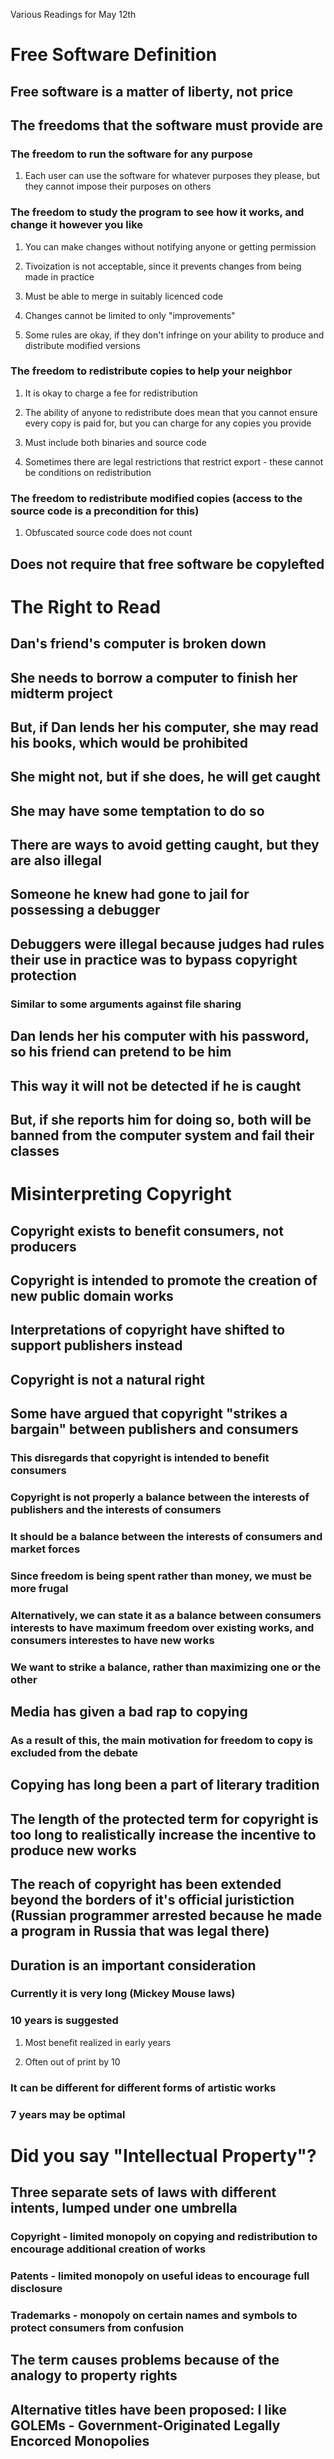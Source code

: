 Various Readings for May 12th

* Free Software Definition
** Free software is a matter of liberty, not price
** The freedoms that the software must provide are
*** The freedom to run the software for any purpose
**** Each user can use the software for whatever purposes they please, but they cannot impose their purposes on others
*** The freedom to study the program to see how it works, and change it however you like
**** You can make changes without notifying anyone or getting permission
**** Tivoization is not acceptable, since it prevents changes from being made in practice
**** Must be able to merge in suitably licenced code
**** Changes cannot be limited to only "improvements"
**** Some rules are okay, if they don't infringe on your ability to produce and distribute modified versions
*** The freedom to redistribute copies to help your neighbor
**** It is okay to charge a fee for redistribution
**** The ability of anyone to redistribute does mean that you cannot ensure every copy is paid for, but you can charge for any copies you provide
**** Must include both binaries and source code
**** Sometimes there are legal restrictions that restrict export - these cannot be conditions on redistribution
*** The freedom to redistribute modified copies (access to the source code is a precondition for this)
**** Obfuscated source code does not count
** Does not require that free software be copylefted
* The Right to Read
** Dan's friend's computer is broken down
** She needs to borrow a computer to finish her midterm project
** But, if Dan lends her his computer, she may read his books, which would be prohibited
** She might not, but if she does, he will get caught
** She may have some temptation to do so
** There are ways to avoid getting caught, but they are also illegal
** Someone he knew had gone to jail for possessing a debugger
** Debuggers were illegal because judges had rules their use in practice was to bypass copyright protection
*** Similar to some arguments against file sharing
** Dan lends her his computer with his password, so his friend can pretend to be him
** This way it will not be detected if he is caught
** But, if she reports him for doing so, both will be banned from the computer system and fail their classes
* Misinterpreting Copyright
** Copyright exists to benefit consumers, not producers
** Copyright is intended to promote the creation of new public domain works
** Interpretations of copyright have shifted to support publishers instead
** Copyright is not a natural right
** Some have argued that copyright "strikes a bargain" between publishers and consumers
*** This disregards that copyright is intended to benefit consumers
*** Copyright is not properly a balance between the interests of publishers and the interests of consumers
*** It should be a balance between the interests of consumers and market forces
*** Since freedom is being spent rather than money, we must be more frugal
*** Alternatively, we can state it as a balance between consumers interests to have maximum freedom over existing works, and consumers interestes to have new works
*** We want to strike a balance, rather than maximizing one or the other
** Media has given a bad rap to copying
*** As a result of this, the main motivation for freedom to copy is excluded from the debate
** Copying has long been a part of literary tradition
** The length of the protected term for copyright is too long to realistically increase the incentive to produce new works
** The reach of copyright has been extended beyond the borders of it's official juristiction (Russian programmer arrested because he made a program in Russia that was legal there)
** Duration is an important consideration
*** Currently it is very long (Mickey Mouse laws)
*** 10 years is suggested
**** Most benefit realized in early years
**** Often out of print by 10
*** It can be different for different forms of artistic works
*** 7 years may be optimal
* Did you say "Intellectual Property"?
** Three separate sets of laws with different intents, lumped under one umbrella
*** Copyright - limited monopoly on copying and redistribution to encourage additional creation of works
*** Patents - limited monopoly on useful ideas to encourage full disclosure
*** Trademarks - monopoly on certain names and symbols to protect consumers from confusion
** The term causes problems because of the analogy to property rights
** Alternative titles have been proposed: I like GOLEMs - Government-Originated Legally Encorced Monopolies
** They have very little in common
* Words to Avoid
** BSD Style
The distinction between permissive licenses is important because they do not all impose the same restrictions. Some permissive licenses are compatible with the GNU GPL but others are not. Compatibility between licenses is an important issue when dealing with modules of FOSS code.
** Closed/Open
The "Free Software" community wishes to avoid pacing itself as diametrically opposed to "closed" software since this puts them in the same position as the "open source" community. Although Open Source and Free Software have many things in common, Free Software focuses more on freedom rather than the benefits to software producers and feels these differences are important. The term "proprietary" is preferred.
** Cloud computing
The term cloud computing is very vague. It loosely refers to a model of computation where operations are performed through cooperating services over the internet. However, this in itself does not describe anything except internal architecture and covers a broad range of internal structures as well.
** Commercial
Like "closed", there are problems with referring to proprietary software as "commercial" software. The problems are two-fold. Firstly, not all proprietary software is commercial. Secondly, there is commercial free or open source software.
** Compensation for Authors
There are problems with using the term compensation for authors. Firstly, it supposes that copyright exists to protect authoers. More importantly, it carries the connotation that using an author's work somehow harms them, and that harm must be "compensated" financially.
** Content
This term can be considered disparaging to the author's works. Although there has been a significant trend toward referring to artistic works as content, "content" implies that it is a commodity used to fill something.
** Creator
Often used in combination with content, as in, "content creator". Some disagree with the term since it elevates authors above the users. The term "author" is suggested instead.
** Digital Goods
By calling them "goods", it implies an association with physical goods which must be manufactured. Because "digital goods" have little in common with physical goods, this term can be misleading.
** Digital Rights Management
The problems with this term lie in it's assumption that publishers have a right to restrict users.
** Ecosystem
The use of this term implies the absence of ethical judgement. Freedoms do not exist within an ecosystem - and the use of coercion or violence can be considered normal.
** For Free/Freeware/Freely Available/Give away software
In English, the terms for free of cost and providing freedom are synonyms. This can lead to confusion if people believe that free software (libre) is the same as software available at no cost. (gratis)
** Hacker
Although a useful term, it has come to be misunderstood as one who breaks security. Because of the potential for confusion, the term should be avoided.
** Intellectual Property
See above.
** LAMP System
This term has the same issue as the use of the term Linux to refer to GNU/Linux based systems - it excludes the GNU project from it's name. Some people consider this a problem but the GNU/Linux name is controversial.
** Market
When applied to free software, it implies that free software is merely attempting to take market share from competitors. It ignores the philosophical underpinnings of free software. It suggests that we are only trying to provide the best or most popular solution rather than provide users freedom.
** MP3 Player
Digital audio players support other formats. Calling them MP3 players gives inappropriate significance to the encumbered MP3 format.
** PC
This term can be problematic because most people assume a "PC" runs Windows. A machine running some other operating system is still a PC.
** Photoshop/PowerPoint
Because Photoshop is the name of a particular proprietary image editing program, the use of this term gives artificial promience to that particular program. PowerPoint has the same problem.
** Piracy/Theft
The use of the term piracy implies ethical equivalence to boarding ships, or more generally, simply stealing. Copying software does not qualify as stealing because stealing requires an intention to permanently deprive another of the thing you steal. Piracy is loaded with a value judgement.
** Protection
The use of the term Protection implies that harm or suffering is being avoided. But in many cases, restrictions called "protection" often cause harm and suffering to end users.
** RAND
RAND is problematic because it stands for reasonable and non-discriminatory, and these licenses can be both unreasonable and discriminatory. Since they are based on a fee per copy, they discriminate against free software.
** Sell software
Technically, there is nothing wrong with the use of the term sell software when what you are doing is actually selling software. However, typical proprietary software is not sold - only a license to use the software under limited circumstances is sold.
** Trusted Computing
Trusted computing can be a misleading term because it is the publishers who trust the computing equipment, not the users.
** Vendor
Some developers are vendors, but many are not. The use of the blanket term vendor to refer to all suppliers of software is misleading for this reason.
* What is Copyleft?
Copyleft is a licensing scheme that uses copyright to ensure that all users of a software have certain freedoms. It differs from permissing licencing schemes in that the freedoms cannot be removed by a middleman. It also prevents an employer of someone who develops a change from claiming ownership over that change. The GNU GPL is a popular copyleft license.
* Copyleft: Pragmatic Idealism
RMS is an idealist. He copylefts his software as an incentive for others to make their software free. If their software is free then they can use his code in their own software, which provides benefit to them. Not everyone has the same motivation. He cites a friend of his who was willing to produce either copylefted or proprietary software, but expected to be paid for developing proprietary software. He used copyleft so that the software he produced for free would not be used in proprietary software, forcing companies to pay him if they wanted to use his software in proprietary products.

The GNU GPL has had the effect of making much software that would have otherwise been proprietary, be released as free software instead. Examples are the GCC C++ and Objective C front ends.

Many proprietary software developers want to be able to use free software in their own products, but they do not want to release their own code under the same terms. They may offer recognition and gratitude instead. Often there is an ego boost for a developer when it is used by many people. However, it does not necessarily benefit the free software movement, or other developers, merely to have the free software used by a lot of people. This is particularly the case if those users do not have the freedoms that free software intends to provide.
* The Danger of Software Patents
** RMS argues that software patents are a misapplication of patent laws
** Wouldn't be a problem if only entire programs are patented
** Patents cost money to get, defend, and fight against
** This makes it hard for free software to deal with patents
** They limit the techniques free software can use
** Their time frame is long considering the pace of software development
** Patents are secret when they are pending, so you can't know when you use a technique whether or not you are infringing
** Patents provide full disclosure - but there are too many to be able to actually read them all
** Patents can be hard to find because they often use terminology different from what a person might search for
** Sometimes patents cover essential features or rule out entire fields
** Many patents cover obvious ideas
** Big companies can cross-license patents, avoiding the hassles of the patent system
** Patent trolls acquire patents and charge high licence fees
*** Since they don't produce any products, they aren't at risk of infringing others so have no incentive to cross-licence
** Other fields have patents but they are more specific
** Software patents have similar issues to business process patents
*** Business process patents aren't patentable anymore
* Microsoft, TomTom and FAT Patents
** Microsoft sues a company which uses a Linux kernel
** The kernel is claimed to violate some of Microsoft's patents
** It will be very expensive for TomTom to defend itself
** Some are very obvious patents
** Some patents are for FAT, a standard which Microsoft has more-or-less forced because it is one of the filesystems that is compatible with Windows
** TomTom eventually settled, leaving the validity of the patents still unchallenged
